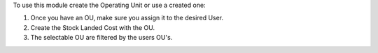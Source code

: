To use this module create the Operating Unit or use a created one:

#. Once you have an OU, make sure you assign it to the desired User.
#. Create the Stock Landed Cost with the OU.
#. The selectable OU are filtered by the users OU's.
